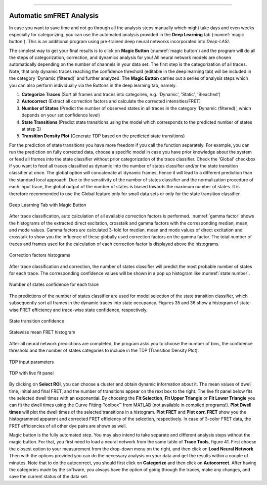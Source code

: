.. |br| raw:: html

   <br />

-----------------------------------------------

..  _auto-analysis:
Automatic smFRET Analysis
~~~~~~~~~~~~~

In case you want to save time and not go through all the analysis steps manually which might take days and even weeks especially for categorizing, you can use the automated analysis provided in the **Deep Learning** tab (:numref:`magic button`). This is an additional program using pre-trained deep neural networks incorporated into *Deep-LASI*.

The simplest way to get your final results is to click on **Magic Button** (:numref:`magic button`) and the program will do all the steps of categorization, correction, and dynamics analysis for you! All neural network models are chosen automatically depending on the number of channels in your data set. The first step is the categorization of all traces. Note, that only dynamic traces reaching the confidence threshold (editable in the deep learning tab) will be included in the category 'Dynamic (filtered)' and further analyzed. The **Magic Button** carries out a series of analysis steps which you can also perform individually via the Buttons in the deep learning tab, namely:

#. **Categorize Traces** (Sort all frames and traces into categories, e.g. 'Dynamic', 'Static', 'Bleached')
#. **Autocorrect** (Extract all correction factors and calculate the corrected intensities/FRET)
#. **Number of States** (Predict the number of observed states in all traces in the category 'Dynamic (filtered)', which depends on your set confidence level)
#. **State Transitions** (Predict state transitions using the model which corresponds to the predicted number of states at step 3)
#. **Transition Density Plot** (Generate TDP based on the predicted state transitions)

For the prediction of state transitions you have more freedom if you call the function separately. For example, you can run the prediction on fully corrected data, choose a specific model in case you have prior knowledge about the system or feed all frames into the state classifier without prior categorization of the trace classifier. Check the 'Global' checkbox if you want to feed all traces classified as dynamic into the number of states classifier and/or the state transition classifier at once. The global option will concatenate all dynamic frames, hence it will lead to a different prediction than the standard local approach. Due to the sensitivity of the number of states classifier and the normalization procedure of each input trace, the global output of the number of states is biased towards the maximum number of states. It is therefore recommended to use the Global feature only for small data sets or only for the state transition classifier.

.. figure:: ./../figures/documents/Fig_32_DeepLearning_Tab.png
   :width: 300
   :alt: magic button
   :align: center
   :name: magic button

   Deep Learning Tab with Magic Button

After trace classification, auto calculation of all available correction factors is performed. :numref:`gamma factor` shows the histograms of the extracted direct excitation, crosstalk and gamma factors with the corresponding median, mean, and mode values. Gamma factors are calculated 3-fold for median, mean and mode values of direct excitation and crosstalk to show you the influence of these globally used correction factors on the gamma factor. The total number of traces and frames used for the calculation of each correction factor is displayed above the histograms.

.. figure:: ./../figures/documents/Fig_33_ct_dir_autocalc.png
   :width: 300
   :alt: ct dir factors
   :align: center
   :name: de and ct correction factors

.. figure:: ./../figures/documents/Fig_33_gamma_autocalc.png
   :width: 300
   :alt: gamma factors
   :align: center
   :name: gamma factor

   Correction factors histograms

After trace classification and correction, the number of states classifier will predict the most probable number of states for each trace. The corresponding confidence values will be shown in a pop up histogram like :numref:`state number`.

.. figure:: ./../figures/documents/Fig_34_number_of_states_confidence.png
   :width: 300
   :alt: state number
   :align: center
   :name: state number

   Number of states confidence for each trace

The predictions of the number of states classifier are used for model selection of the state transition classifier, which subsequently sort all frames in the dynamic traces into state occupancy. Figures 35 and 36 show a histogram of state-wise FRET efficiency and trace-wise state confidence, respectively.

.. figure:: ./../figures/documents/Fig_35_state_transition_confidence.png
   :width: 300
   :alt: state prediction confidence
   :align: center
   :name: state prediction confidence

   State transition confidence

.. figure:: ./../figures/documents/Fig_36_statewise_mean_FRET_histogram.png
   :width: 300
   :alt: state-wise mean FRET
   :align: center
   :name: Statewise mean FRET histogram

   Statewise mean FRET histogram

After all neural network predictions are completed, the program asks you to choose the number of bins, the confidence threshold and the number of states categories to include in the TDP (Transition Density Plot).

.. figure:: ./../figures/documents/Fig_37_DL_TDP_input.png
   :width: 300
   :alt: TDP input
   :align: center
   :name: TDP input

   TDP input parameters

.. figure:: ./../figures/documents/Fig_38_TDP_LiveFit_Panel.png
   :width: 300
   :alt: TDP
   :align: center
   :name: TDP

   TDP with live fit panel

By clicking on **Select ROI**, you can choose a cluster and obtain dynamic information about it. The mean values of dwell time, initial and final FRET, and the number of transitions appear on the rext box to the right. The live fit panel below fits the selected dwell times with an exponential. By choosing the **Fit Selection**, **Fit Upper Triangle** or **Fit Lower Triangle** you can fit the dwell times using the Curve Fitting Toolbox™ from MATLAB (not available in compiled programs!). **Plot Dwell times** will plot the dwell times of the selected transitions in a histogram. **Plot FRET** and **Plot corr. FRET** show you the histogrammed apparent and corrected FRET efficiency of the selection, respectively. In case of 3-color FRET data, the FRET efficiencies of all other dye pairs are shown as well.

Magic button is the fully automated step. You may also intend to take separate and different analysis steps without the magic button. For that, you first need to load a neural network from the same table of **Trace Tools**, figure 41. First choose the closest option to your measurement from the drop-down menu on the right, and then click on **Load Neural Network**. Then with the options provided you can do the necessary analysis on your data and get the results within a couple of minutes. Note that to do the autocorrect, you should first click on **Categorize** and then click on **Autocorrect**. After having the categories made by the software, you always have the option of going through the traces, make any changes, and save the current status of the data set.
